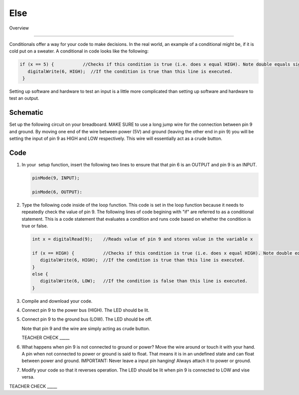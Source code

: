 Else
=============

Overview

--------

Conditionals offer a way for your code to make decisions. In the real world, an example of a conditional might be, if it is cold put on a sweater. A conditional in code looks like the following: 

.. code-block:: c
   
   if (x == 5) {           //Checks if this condition is true (i.e. does x equal HIGH). Note double equals sign
      digitalWrite(6, HIGH);  //If the condition is true than this line is executed.
    }
     


Setting up software and hardware to test an input is a little more complicated than setting up software and hardware to test an output.

Schematic
---------

Set up the following circuit on your breadboard. MAKE SURE to use a long jump wire for the connection between pin 9 and ground. By moving one end of the wire between power (5V) and ground (leaving the other end in pin 9) you will be setting the input of pin 9 as HIGH and LOW respectively. This wire will essentially act as a crude button.

.. figure:: images/image101.png
   :alt: 

Code
----

#. In your  setup function, insert the following two lines to ensure that that pin 6 is an OUTPUT and pin 9 is an INPUT.

   .. code-block:: c

      pinMode(9, INPUT);        

      pinMode(6, OUTPUT):

#. Type the following code inside of the loop function. This code is set in the loop function because it needs to repeatedly check the value of pin 9. The following lines of code begining with "if" are referred to as a conditional statement. This is a code statement that evaluates a condition and runs code based on whether the condition is true or false.
   
   .. code-block:: c

      int x = digitalRead(9);    //Reads value of pin 9 and stores value in the variable x
   
      if (x == HIGH) {           //Checks if this condition is true (i.e. does x equal HIGH). Note double equals sign
         digitalWrite(6, HIGH);  //If the condition is true than this line is executed.
      }
      else {
         digitalWrite(6, LOW);   //If the condition is false than this line is executed.
      }

#. Compile and download your code.
#. Connect pin 9 to the power bus (HIGH). The LED should be lit.
#. Connect pin 9 to the ground bus (LOW). The LED should be off.

   Note that pin 9 and the wire are simply acting as crude button.

   TEACHER CHECK \_\_\_\_\_

#. What happens when pin 9 is not connected to ground or power? Move the wire around or touch it with your hand. A pin when not connected to power or ground is said to float. That means it is in an undefined state and can float between power and ground. IMPORTANT: Never leave a input pin hanging! Always attach it to power or ground.

#. Modify your code so that it reverses operation. The LED should be lit when pin 9 is connected to LOW and vise versa.

TEACHER CHECK \_\_\_\_\_
